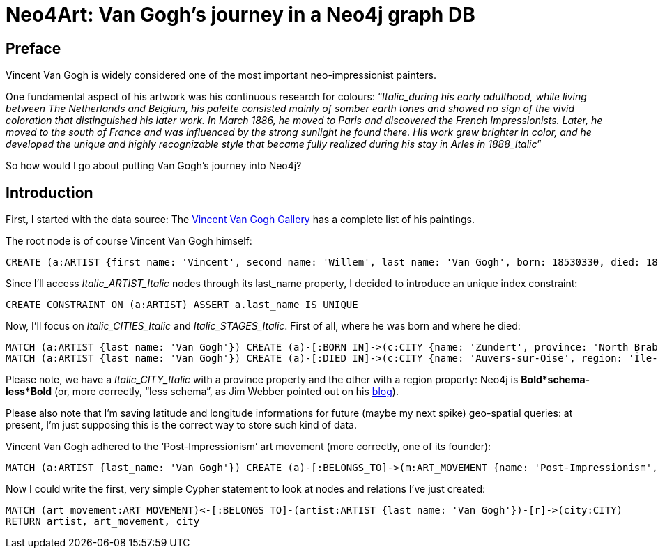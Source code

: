 = Neo4Art: Van Gogh's journey in a Neo4j graph DB

== Preface 

Vincent Van Gogh is widely considered one of the most important neo-impressionist painters.

One fundamental aspect of his artwork was his continuous research for colours: “_Italic_during his early adulthood, while living between The Netherlands and Belgium, his palette consisted mainly of somber earth tones and showed no sign of the vivid coloration that distinguished his later work. In March 1886, he moved to Paris and discovered the French Impressionists. Later, he moved to the south of France and was influenced by the strong sunlight he found there. His work grew brighter in color, and he developed the unique and highly recognizable style that became fully realized during his stay in Arles in 1888_Italic_”

So how would I go about putting Van Gogh’s journey into Neo4j?

== Introduction

First, I started with the data source: The http://www.vggallery.com/[Vincent Van Gogh Gallery] has a complete list of his paintings.

The root node is of course Vincent Van Gogh himself:

//hide
//setup
//output
[source,cypher]
----
CREATE (a:ARTIST {first_name: 'Vincent', second_name: 'Willem', last_name: 'Van Gogh', born: 18530330, died: 18900729})
----

Since I’ll access _Italic_ARTIST_Italic_ nodes through its last_name property, I decided to introduce an unique index constraint:

//hide
//setup
//output
[source,cypher]
----
CREATE CONSTRAINT ON (a:ARTIST) ASSERT a.last_name IS UNIQUE
----

Now, I’ll focus on _Italic_CITIES_Italic_ and _Italic_STAGES_Italic_. First of all, where he was born and where he died:

//hide
//setup
//output
[source,cypher]
----
MATCH (a:ARTIST {last_name: 'Van Gogh'}) CREATE (a)-[:BORN_IN]->(c:CITY {name: 'Zundert', province: 'North Brabant', country: 'Netherland', latitude: 51.466667, longitude: 4.666667})
MATCH (a:ARTIST {last_name: 'Van Gogh'}) CREATE (a)-[:DIED_IN]->(c:CITY {name: 'Auvers-sur-Oise', region: 'Île-de-France', country: 'France', latitude: 49.0725, longitude: 2.175})
----

Please note, we have a _Italic_CITY_Italic_ with a province property and the other with a region property: Neo4j is *Bold*schema-less*Bold* (or, more correctly, “less schema”, as Jim Webber pointed out on his http://jimwebber.org/2014/01/starting-graph-databases-with-neo4j-2-0/[blog]).

Please also note that I’m saving latitude and longitude informations for future (maybe my next spike) geo-spatial queries: at present, I’m just supposing this is the correct way to store such kind of data.

Vincent Van Gogh adhered to the ‘Post-Impressionism’ art movement (more correctly, one of its founder):

//hide
//setup
//output
[source,cypher]
----
MATCH (a:ARTIST {last_name: 'Van Gogh'}) CREATE (a)-[:BELONGS_TO]->(m:ART_MOVEMENT {name: 'Post-Impressionism', wikipedia: 'http://en.wikipedia.org/wiki/Post-Impressionism'})
----

Now I could write the first, very simple Cypher statement to look at nodes and relations I’ve just created:

//setup
//output
[source,cypher]
----
MATCH (art_movement:ART_MOVEMENT)<-[:BELONGS_TO]-(artist:ARTIST {last_name: 'Van Gogh'})-[r]->(city:CITY)
RETURN artist, art_movement, city
----

//graph

//console







